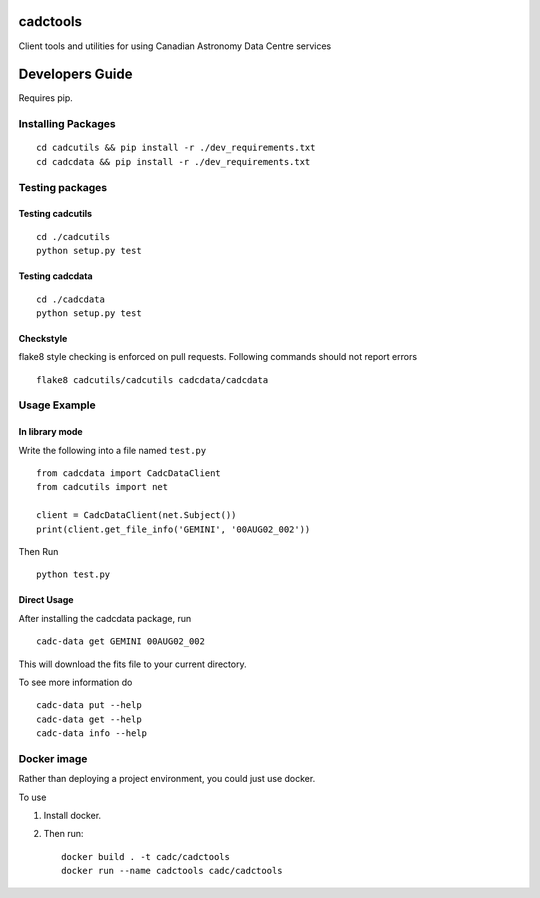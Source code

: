 cadctools
=========

.. image:: https://img.shields.io/pypi/pyversions/cadcutils.svg
    :target: https://pypi.python.org/pypi/cadcutils

.. image:: https://img.shields.io/travis/opencadc/cadctools/master.svg
    :target: https://travis-ci.org/opencadc/cadctools?branch=master

.. image:: https://img.shields.io/coveralls/opencadc/cadctools/master.svg
    :target: https://coveralls.io/github/opencadc/cadctools?branch=master

.. image:: https://img.shields.io/github/contributors/opencadc/cadctools.svg
    :target: https://github.com/opencadc/cadctools/graphs/contributors



Client tools and utilities for using Canadian Astronomy Data Centre services


Developers Guide
================


Requires pip.

Installing Packages
-------------------

::

    cd cadcutils && pip install -r ./dev_requirements.txt
    cd cadcdata && pip install -r ./dev_requirements.txt

Testing packages
----------------

Testing cadcutils
~~~~~~~~~~~~~~~~~

::

    cd ./cadcutils
    python setup.py test

Testing cadcdata
~~~~~~~~~~~~~~~~

::

    cd ./cadcdata
    python setup.py test

Checkstyle
~~~~~~~~~~
flake8 style checking is enforced on pull requests. Following commands should
not report errors

::
 
     flake8 cadcutils/cadcutils cadcdata/cadcdata


Usage Example
-------------

In library mode
~~~~~~~~~~~~~~~

Write the following into a file named ``test.py``

::

    from cadcdata import CadcDataClient
    from cadcutils import net

    client = CadcDataClient(net.Subject())
    print(client.get_file_info('GEMINI', '00AUG02_002'))

Then Run

::

    python test.py

Direct Usage
~~~~~~~~~~~~

After installing the cadcdata package, run

::

    cadc-data get GEMINI 00AUG02_002

This will download the fits file to your current directory.

To see more information do

::

    cadc-data put --help
    cadc-data get --help
    cadc-data info --help

Docker image
------------

Rather than deploying a project environment, you could just use docker.

To use

1. Install docker.

2. Then run:

   ::

       docker build . -t cadc/cadctools
       docker run --name cadctools cadc/cadctools 

